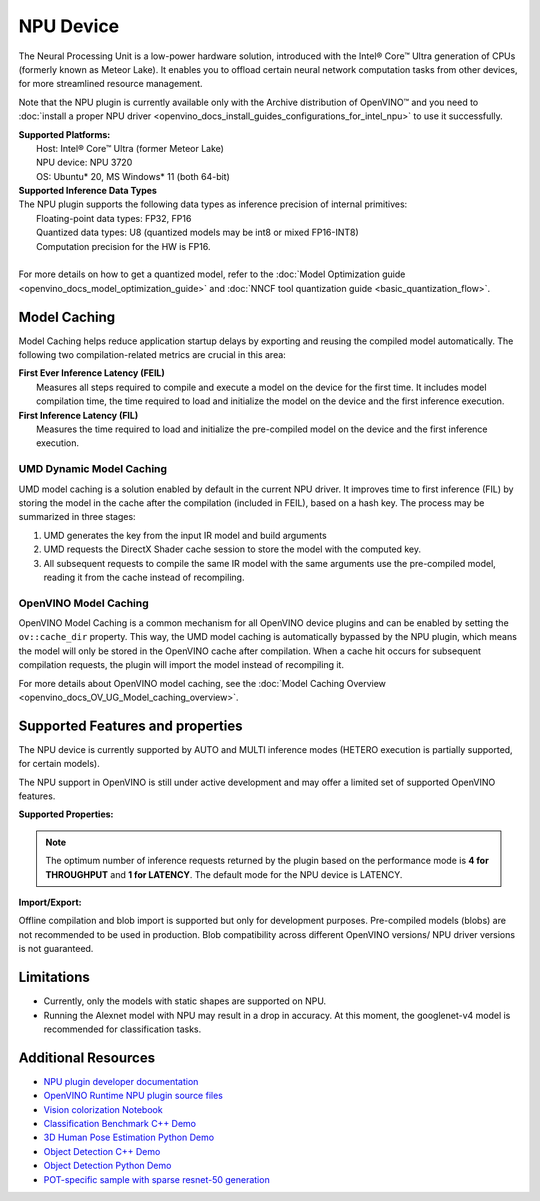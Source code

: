 .. {#openvino_docs_OV_UG_supported_plugins_NPU}

NPU Device
==========

.. meta::
   :description: OpenVINO™ supports the Neural Processing Unit,
                 a low-power processing device dedicated to running AI inference.


The Neural Processing Unit is a low-power hardware solution, introduced with the
Intel® Core™ Ultra generation of CPUs (formerly known as Meteor Lake). It enables
you to offload certain neural network computation tasks from other devices,
for more streamlined resource management.

Note that the NPU plugin is currently available only with the Archive distribution of OpenVINO™
and you need to :doc:`install a proper NPU driver <openvino_docs_install_guides_configurations_for_intel_npu>`
to use it successfully.

| **Supported Platforms:**
|   Host: Intel® Core™ Ultra (former Meteor Lake)
|   NPU device: NPU 3720
|   OS: Ubuntu* 20, MS Windows* 11 (both 64-bit)


| **Supported Inference Data Types**
| The NPU plugin supports the following data types as inference precision of internal primitives:
|    Floating-point data types: FP32, FP16
|    Quantized data types: U8 (quantized models may be int8 or mixed FP16-INT8)
|    Computation precision for the HW is FP16.
|
| For more details on how to get a quantized model, refer to the
  :doc:`Model Optimization guide <openvino_docs_model_optimization_guide>` and
  :doc:`NNCF tool quantization guide <basic_quantization_flow>`.



Model Caching
#############################

Model Caching helps reduce application startup delays by exporting and reusing the compiled
model automatically. The following two compilation-related metrics are crucial in this area:

| **First Ever Inference Latency (FEIL)**
|   Measures all steps required to compile and execute a model on the device for the
    first time. It includes model compilation time, the time required to load and
    initialize the model on the device and the first inference execution.
| **First Inference Latency (FIL)**
|   Measures the time required to load and initialize the pre-compiled model on the
    device and the first inference execution.


UMD Dynamic Model Caching
+++++++++++++++++++++++++++++

UMD model caching is a solution enabled by default in the current NPU driver.
It improves time to first inference (FIL) by storing the model in the cache
after the compilation (included in FEIL), based on a hash key. The process
may be summarized in three stages:

1. UMD generates the key from the input IR model and build arguments
2. UMD requests the DirectX Shader cache session to store the model
   with the computed key.
3. All subsequent requests to compile the same IR model with the same arguments
   use the pre-compiled model, reading it from the cache instead of recompiling.


OpenVINO Model Caching
+++++++++++++++++++++++++++++

OpenVINO Model Caching is a common mechanism for all OpenVINO device plugins and
can be enabled by setting the ``ov::cache_dir`` property. This way, the UMD model
caching is automatically bypassed by the NPU plugin, which means the model
will only be stored in the OpenVINO cache after compilation. When a cache hit
occurs for subsequent compilation requests, the plugin will import the model
instead of recompiling it.

For more details about OpenVINO model caching, see the
:doc:`Model Caching Overview <openvino_docs_OV_UG_Model_caching_overview>`.


Supported Features and properties
#######################################

The NPU device is currently supported by AUTO and MULTI inference modes
(HETERO execution is partially supported, for certain models).

The NPU support in OpenVINO is still under active development and may
offer a limited set of supported OpenVINO features.

**Supported Properties:**

.. tab-set::

   .. tab-item:: Read-write properties

      .. code-block::

         ov::caching_properties
         ov::enable_profiling
         ov::hint::performance_mode
         ov::hint::num_requests
         ov::hint::model_priority
         ov::hint::enable_cpu_pinning
         ov::log::level
         ov::device::id
         ov::cache_dir
         ov::internal::exclusive_async_requests
         ov::intel_vpux::dpu_groups
         ov::intel_vpux::dma_engines
         ov::intel_vpux::compilation_mode
         ov::intel_vpux::compilation_mode_params
         ov::intel_vpux::print_profiling
         ov::intel_vpux::profiling_output_file
         ov::intel_vpux::vpux_platform
         ov::intel_vpux::use_elf_compiler_backend

   .. tab-item:: Read-only properties

      .. code-block::

         ov::supported_properties
         ov::streams::num
         ov::optimal_number_of_infer_requests
         ov::range_for_async_infer_requests
         ov::range_for_streams
         ov::available_devices
         ov::device::uuid
         ov::device::architecture
         ov::device::full_name
         ov::intel_vpux::device_total_mem_size
         ov::intel_vpux::driver_version

.. note::

   The optimum number of inference requests returned by the plugin
   based on the performance mode is **4 for THROUGHPUT** and **1 for LATENCY**.
   The default mode for the NPU device is LATENCY.

**Import/Export:**

Offline compilation and blob import is supported but only for development purposes.
Pre-compiled models (blobs) are not recommended to be used in production.
Blob compatibility across different OpenVINO versions/ NPU driver versions is not
guaranteed.

Limitations
#############################

* Currently, only the models with static shapes are supported on NPU.
* Running the Alexnet model with NPU may result in a drop in accuracy.
  At this moment, the googlenet-v4 model is recommended for classification tasks.


Additional Resources
#############################

* `NPU plugin developer documentation <https://github.com/openvinotoolkit/npu_plugin/blob/develop/docs/VPUX_DG/index.md>`__
* `OpenVINO Runtime NPU plugin source files <https://github.com/openvinotoolkit/npu_plugin>`__
* `Vision colorization Notebook <notebooks/222-vision-image-colorization-with-output.html>`__
* `Classification Benchmark C++ Demo <https://github.com/openvinotoolkit/open_model_zoo/tree/master/demos/classification_benchmark_demo/cpp>`__
* `3D Human Pose Estimation Python Demo <https://github.com/openvinotoolkit/open_model_zoo/tree/master/demos/3d_segmentation_demo/python>`__
* `Object Detection C++ Demo <https://github.com/openvinotoolkit/open_model_zoo/tree/master/demos/object_detection_demo/cpp>`__
* `Object Detection Python Demo <https://github.com/openvinotoolkit/open_model_zoo/tree/master/demos/object_detection_demo/python>`__
* `POT-specific sample with sparse resnet-50 generation <https://github.com/openvinotoolkit/openvino/tree/master/tools/pot/openvino/tools/pot/api/samples/prune_and_quantize>`__
